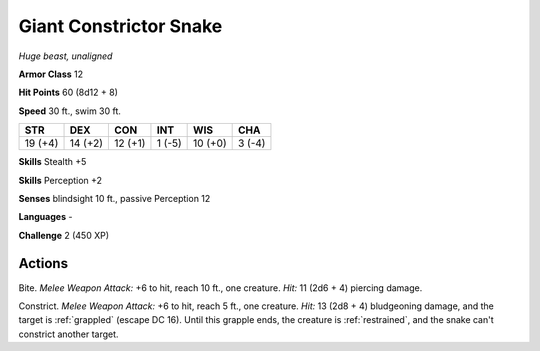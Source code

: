 Giant Constrictor Snake
-----------------------


.. https://stackoverflow.com/questions/11984652/bold-italic-in-restructuredtext

.. raw:: html

   <style type="text/css">
     span.bolditalic {
       font-weight: bold;
       font-style: italic;
     }
   </style>

.. role:: bi
   :class: bolditalic


*Huge beast, unaligned*

**Armor Class** 12

**Hit Points** 60 (8d12 + 8)

**Speed** 30 ft., swim 30 ft.

+-----------+-----------+-----------+-----------+-----------+-----------+
| STR       | DEX       | CON       | INT       | WIS       | CHA       |
+===========+===========+===========+===========+===========+===========+
| 19 (+4)   | 14 (+2)   | 12 (+1)   | 1 (-5)    | 10 (+0)   | 3 (-4)    |
+-----------+-----------+-----------+-----------+-----------+-----------+

**Skills** Stealth +5

**Skills** Perception +2

**Senses** blindsight 10 ft., passive Perception 12

**Languages** -

**Challenge** 2 (450 XP)


Actions
^^^^^^^

:bi:`Bite`. *Melee Weapon Attack:* +6 to hit, reach 10 ft., one
creature. *Hit:* 11 (2d6 + 4) piercing damage.

:bi:`Constrict`. *Melee Weapon Attack:* +6 to hit, reach 5 ft., one
creature. *Hit:* 13 (2d8 + 4) bludgeoning damage, and the target is
:ref:`grappled` (escape DC 16). Until this grapple ends, the creature is
:ref:`restrained`, and the snake can't constrict another target.

